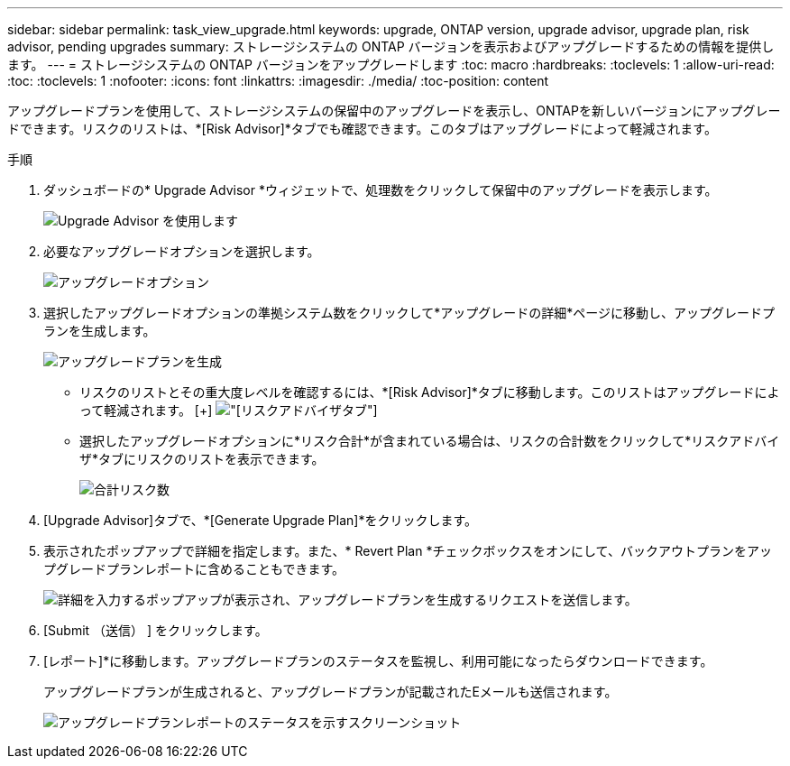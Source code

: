 ---
sidebar: sidebar 
permalink: task_view_upgrade.html 
keywords: upgrade, ONTAP version, upgrade advisor, upgrade plan, risk advisor, pending upgrades 
summary: ストレージシステムの ONTAP バージョンを表示およびアップグレードするための情報を提供します。 
---
= ストレージシステムの ONTAP バージョンをアップグレードします
:toc: macro
:hardbreaks:
:toclevels: 1
:allow-uri-read: 
:toc: 
:toclevels: 1
:nofooter: 
:icons: font
:linkattrs: 
:imagesdir: ./media/
:toc-position: content


[role="lead"]
アップグレードプランを使用して、ストレージシステムの保留中のアップグレードを表示し、ONTAPを新しいバージョンにアップグレードできます。リスクのリストは、*[Risk Advisor]*タブでも確認できます。このタブはアップグレードによって軽減されます。

.手順
. ダッシュボードの* Upgrade Advisor *ウィジェットで、処理数をクリックして保留中のアップグレードを表示します。
+
image:upgrade_advisor_widget.png["Upgrade Advisor を使用します"]

. 必要なアップグレードオプションを選択します。
+
image:upgrade_options.png["アップグレードオプション"]

. 選択したアップグレードオプションの準拠システム数をクリックして*アップグレードの詳細*ページに移動し、アップグレードプランを生成します。
+
image:generate_upgrade_plan.png["アップグレードプランを生成"]

+
** リスクのリストとその重大度レベルを確認するには、*[Risk Advisor]*タブに移動します。このリストはアップグレードによって軽減されます。
  [+]
image:view_risks.png["[リスクアドバイザ]タブ"]
** 選択したアップグレードオプションに*リスク合計*が含まれている場合は、リスクの合計数をクリックして*リスクアドバイザ*タブにリスクのリストを表示できます。
+
image:total_risks.png["合計リスク数"]



. [Upgrade Advisor]タブで、*[Generate Upgrade Plan]*をクリックします。
. 表示されたポップアップで詳細を指定します。また、* Revert Plan *チェックボックスをオンにして、バックアウトプランをアップグレードプランレポートに含めることもできます。
+
image:details_upgrade_plan.png["詳細を入力するポップアップが表示され、アップグレードプランを生成するリクエストを送信します。"]

. [Submit （送信） ] をクリックします。
. [レポート]*に移動します。アップグレードプランのステータスを監視し、利用可能になったらダウンロードできます。
+
アップグレードプランが生成されると、アップグレードプランが記載されたEメールも送信されます。

+
image:download_upgrade_plan.png["アップグレードプランレポートのステータスを示すスクリーンショット"]


